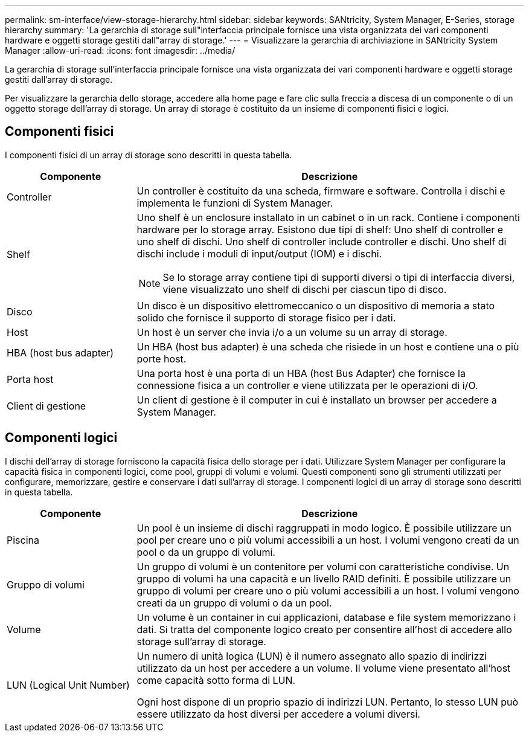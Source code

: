 ---
permalink: sm-interface/view-storage-hierarchy.html 
sidebar: sidebar 
keywords: SANtricity, System Manager, E-Series, storage hierarchy 
summary: 'La gerarchia di storage sull"interfaccia principale fornisce una vista organizzata dei vari componenti hardware e oggetti storage gestiti dall"array di storage.' 
---
= Visualizzare la gerarchia di archiviazione in SANtricity System Manager
:allow-uri-read: 
:icons: font
:imagesdir: ../media/


[role="lead"]
La gerarchia di storage sull'interfaccia principale fornisce una vista organizzata dei vari componenti hardware e oggetti storage gestiti dall'array di storage.

Per visualizzare la gerarchia dello storage, accedere alla home page e fare clic sulla freccia a discesa di un componente o di un oggetto storage dell'array di storage. Un array di storage è costituito da un insieme di componenti fisici e logici.



== Componenti fisici

I componenti fisici di un array di storage sono descritti in questa tabella.

[cols="25h,~"]
|===
| Componente | Descrizione 


 a| 
Controller
 a| 
Un controller è costituito da una scheda, firmware e software. Controlla i dischi e implementa le funzioni di System Manager.



 a| 
Shelf
 a| 
Uno shelf è un enclosure installato in un cabinet o in un rack. Contiene i componenti hardware per lo storage array. Esistono due tipi di shelf: Uno shelf di controller e uno shelf di dischi. Uno shelf di controller include controller e dischi. Uno shelf di dischi include i moduli di input/output (IOM) e i dischi.

[NOTE]
====
Se lo storage array contiene tipi di supporti diversi o tipi di interfaccia diversi, viene visualizzato uno shelf di dischi per ciascun tipo di disco.

====


 a| 
Disco
 a| 
Un disco è un dispositivo elettromeccanico o un dispositivo di memoria a stato solido che fornisce il supporto di storage fisico per i dati.



 a| 
Host
 a| 
Un host è un server che invia i/o a un volume su un array di storage.



 a| 
HBA (host bus adapter)
 a| 
Un HBA (host bus adapter) è una scheda che risiede in un host e contiene una o più porte host.



 a| 
Porta host
 a| 
Una porta host è una porta di un HBA (host Bus Adapter) che fornisce la connessione fisica a un controller e viene utilizzata per le operazioni di i/O.



 a| 
Client di gestione
 a| 
Un client di gestione è il computer in cui è installato un browser per accedere a System Manager.

|===


== Componenti logici

I dischi dell'array di storage forniscono la capacità fisica dello storage per i dati. Utilizzare System Manager per configurare la capacità fisica in componenti logici, come pool, gruppi di volumi e volumi. Questi componenti sono gli strumenti utilizzati per configurare, memorizzare, gestire e conservare i dati sull'array di storage. I componenti logici di un array di storage sono descritti in questa tabella.

[cols="25h,~"]
|===
| Componente | Descrizione 


 a| 
Piscina
 a| 
Un pool è un insieme di dischi raggruppati in modo logico. È possibile utilizzare un pool per creare uno o più volumi accessibili a un host. I volumi vengono creati da un pool o da un gruppo di volumi.



 a| 
Gruppo di volumi
 a| 
Un gruppo di volumi è un contenitore per volumi con caratteristiche condivise. Un gruppo di volumi ha una capacità e un livello RAID definiti. È possibile utilizzare un gruppo di volumi per creare uno o più volumi accessibili a un host. I volumi vengono creati da un gruppo di volumi o da un pool.



 a| 
Volume
 a| 
Un volume è un container in cui applicazioni, database e file system memorizzano i dati. Si tratta del componente logico creato per consentire all'host di accedere allo storage sull'array di storage.



 a| 
LUN (Logical Unit Number)
 a| 
Un numero di unità logica (LUN) è il numero assegnato allo spazio di indirizzi utilizzato da un host per accedere a un volume. Il volume viene presentato all'host come capacità sotto forma di LUN.

Ogni host dispone di un proprio spazio di indirizzi LUN. Pertanto, lo stesso LUN può essere utilizzato da host diversi per accedere a volumi diversi.

|===